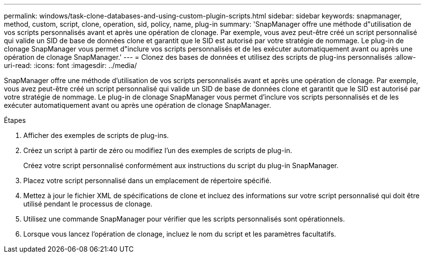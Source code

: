 ---
permalink: windows/task-clone-databases-and-using-custom-plugin-scripts.html 
sidebar: sidebar 
keywords: snapmanager, method, custom, script, clone, operation, sid, policy, name, plug-in 
summary: 'SnapManager offre une méthode d"utilisation de vos scripts personnalisés avant et après une opération de clonage. Par exemple, vous avez peut-être créé un script personnalisé qui valide un SID de base de données clone et garantit que le SID est autorisé par votre stratégie de nommage. Le plug-in de clonage SnapManager vous permet d"inclure vos scripts personnalisés et de les exécuter automatiquement avant ou après une opération de clonage SnapManager.' 
---
= Clonez des bases de données et utilisez des scripts de plug-ins personnalisés
:allow-uri-read: 
:icons: font
:imagesdir: ../media/


[role="lead"]
SnapManager offre une méthode d'utilisation de vos scripts personnalisés avant et après une opération de clonage. Par exemple, vous avez peut-être créé un script personnalisé qui valide un SID de base de données clone et garantit que le SID est autorisé par votre stratégie de nommage. Le plug-in de clonage SnapManager vous permet d'inclure vos scripts personnalisés et de les exécuter automatiquement avant ou après une opération de clonage SnapManager.

.Étapes
. Afficher des exemples de scripts de plug-ins.
. Créez un script à partir de zéro ou modifiez l'un des exemples de scripts de plug-in.
+
Créez votre script personnalisé conformément aux instructions du script du plug-in SnapManager.

. Placez votre script personnalisé dans un emplacement de répertoire spécifié.
. Mettez à jour le fichier XML de spécifications de clone et incluez des informations sur votre script personnalisé qui doit être utilisé pendant le processus de clonage.
. Utilisez une commande SnapManager pour vérifier que les scripts personnalisés sont opérationnels.
. Lorsque vous lancez l'opération de clonage, incluez le nom du script et les paramètres facultatifs.

